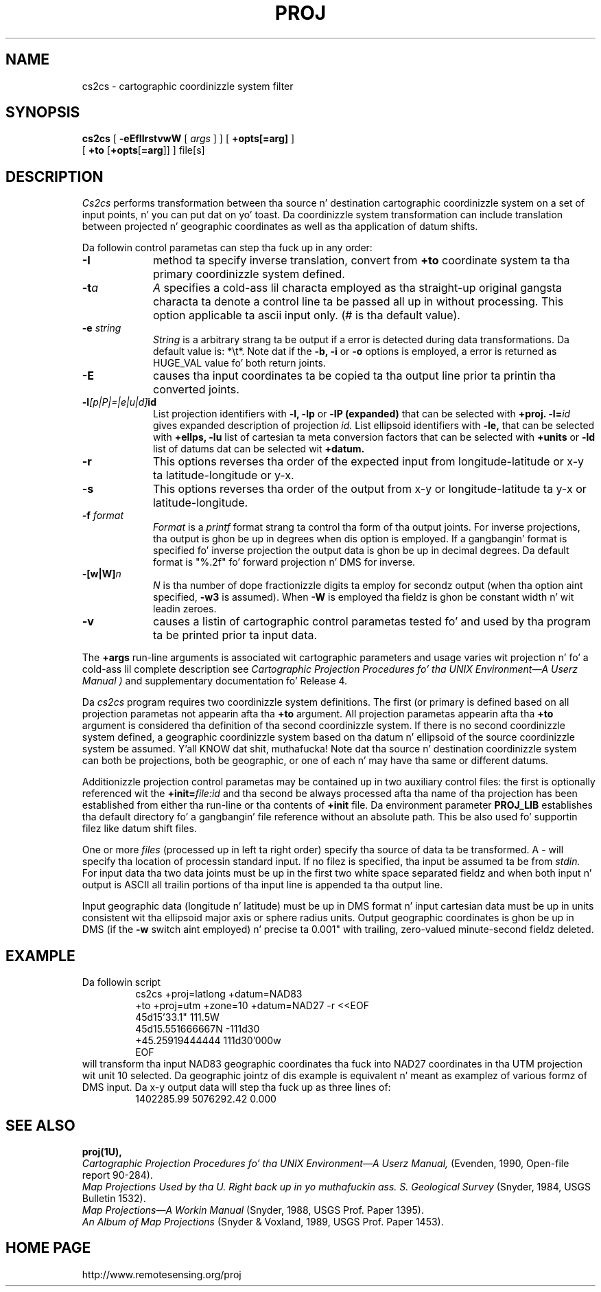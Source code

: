 .\" release 4
.nr LL 5.5i
.ad b
.hy 1
.TH PROJ 1 "2000/03/21 Rel. 4.4" 
.SH NAME
cs2cs \- cartographic coordinizzle system filter
.SH SYNOPSIS
.B cs2cs
[
.B \-eEfIlrstvwW
[
.I args
] ] [
.B +opts[=arg]
]
.br
      [ \fB+to\fR [\fB+opts\fR[\fB=arg\fR]] ]
file[s]
.SH DESCRIPTION
.I Cs2cs
performs transformation between tha source n' destination cartographic
coordinizzle system on a set of input points, n' you can put dat on yo' toast.  Da coordinizzle system
transformation can include translation between projected n' geographic 
coordinates as well as tha application of datum shifts.
.PP
Da followin control parametas can step tha fuck up in any order:
.TP
.BI \-I
method ta specify inverse translation, convert from \fB+to\fR coordinate
system ta tha primary coordinizzle system defined.
.TP
.BI \-t "a"
.I A
specifies a cold-ass lil characta employed as tha straight-up original gangsta characta ta denote
a control line ta be passed all up in without processing.
This option applicable ta ascii input only.
(# is tha default value).
.TP
.BI \-e " string"
.I String
is a arbitrary strang ta be output if a error is detected during
data transformations.
Da default value is: *\et*.
Note dat if the
.B \-b,
.B \-i
or
.B \-o
options is employed, a error is returned as HUGE_VAL
value fo' both return joints.
.TP
.BI \-E
causes tha input coordinates ta be copied ta tha output line
prior ta printin tha converted joints.
.TP
.BI \-l "[p|P|=|e|u|d]" id
List projection identifiers with
.B \-l,
.B \-lp
or
.B \-lP (expanded)
that can be selected with
.B +proj.
.BI \-l= id
gives expanded description of projection
.I id.
List ellipsoid identifiers with
.B \-le,
that can be selected with
.B +ellps,
.B \-lu
list of cartesian ta meta conversion factors
that can be selected with
.B +units
or
.B \-ld
list of datums dat can be selected wit 
.B +datum.
.TP
.BI \-r
This options reverses tha order of the
expected input from longitude-latitude or x-y ta latitude-longitude or y-x.
.TP
.BI \-s
This options reverses tha order of the
output from x-y or longitude-latitude ta y-x or latitude-longitude.
.TP
.BI \-f " format"
.I Format
is a
.I printf
format strang ta control tha form of tha output joints.
For inverse projections, tha output is ghon be up in degrees when dis option
is employed.
If a gangbangin' format is specified fo' inverse projection the
output data is ghon be up in decimal degrees.
Da default format is "%.2f" fo' forward projection n' DMS
for inverse.
.TP
.BI \-[w|W] n
.I N
is tha number of dope fractionizzle digits ta employ for
secondz output (when tha option aint specified,
.B \-w3
is assumed).
When
.B \-W
is employed tha fieldz is ghon be constant width n' wit leadin zeroes.
.TP
.B \-v
causes a listin of cartographic control parametas tested fo' and
used by tha program ta be printed prior ta input data.
.PP
The
.B +args
run-line arguments is associated wit cartographic parameters
and usage varies wit projection n' fo' a cold-ass lil complete description see
.I "Cartographic Projection Procedures fo' tha UNIX Environment\(emA Userz Manual" )
and supplementary documentation fo' Release 4.
.PP
Da \fIcs2cs\fR program requires two coordinizzle system definitions.  The
first (or primary is defined based on all projection parametas not
appearin afta tha \fB+to\fR argument.  All projection parametas 
appearin afta tha \fB+to\fR argument is considered tha definition
of tha second coordinizzle system.  If there is no second coordinizzle system
defined, a geographic coordinizzle system based on tha datum n' ellipsoid of
the source coordinizzle system be assumed. Y'all KNOW dat shit, muthafucka!  Note dat tha source n' destination
coordinizzle system can both be projections, both be geographic, or one of
each n' may have tha same or different datums.  
.PP
Additionizzle projection control parametas may be contained up in two
auxiliary control files:
the first is optionally referenced wit the
.BI +init= file:id
and tha second be always processed afta tha name
of tha projection has been established from either tha run-line
or tha contents of
.B +init
file.
Da environment parameter
.B PROJ_LIB
establishes tha default directory fo' a gangbangin' file reference without
an absolute path.  This be also used fo' supportin filez like
datum shift files.
.PP
One or more
.I files
(processed up in left ta right order)
specify tha source of data ta be transformed.
A \- will specify tha location of processin standard input.
If no filez is specified, tha input be assumed ta be from
.I stdin.
For input data tha two data joints must be up in the
first two white space separated fieldz and
when both input n' output is ASCII all trailin portions
of tha input line is appended ta tha output line.
.PP
Input geographic data
(longitude n' latitude) must be up in DMS format n' input
cartesian data must be up in units consistent wit tha ellipsoid
major axis or sphere radius units.
Output geographic coordinates is ghon be up in DMS
(if the
.B \-w
switch aint employed) n' precise ta 0.001"
with trailing, zero-valued minute-second fieldz deleted.
.SH EXAMPLE
Da followin script
.RS 5
 \f(CWcs2cs +proj=latlong +datum=NAD83 
       +to +proj=utm +zone=10 +datum=NAD27 -r <<EOF
 45d15'33.1"	111.5W
 45d15.551666667N	-111d30
 +45.25919444444	111d30'000w
 EOF\fR
.RE
will transform tha input NAD83 geographic coordinates tha fuck into NAD27 coordinates
in tha UTM projection wit unit 10 selected.
Da geographic jointz of dis example is equivalent n' meant
as examplez of various formz of DMS input.
Da x\-y output data will step tha fuck up as three lines of:
.RS 5
 \f(CW1402285.99      5076292.42 0.000
.RE
.SH SEE ALSO
.B proj(1U),
.br
.I "Cartographic Projection Procedures fo' tha UNIX Environment\(emA Userz Manual,"
(Evenden, 1990, Open-file report 90\-284).
.br
.I "Map Projections Used by tha U. Right back up in yo muthafuckin ass. S. Geological Survey"
(Snyder, 1984,
USGS Bulletin 1532).
.br
.I "Map Projections\(emA Workin Manual"
(Snyder, 1988, USGS Prof. Paper 1395).
.br
.I "An Album of Map Projections"
(Snyder & Voxland, 1989, USGS Prof. Paper 1453).
.SH HOME PAGE
http://www.remotesensing.org/proj
